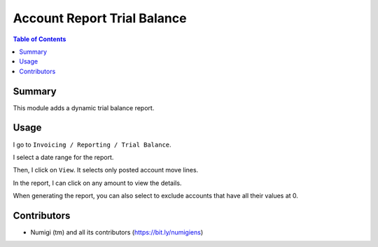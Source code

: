 Account Report Trial Balance
============================

.. contents:: Table of Contents

Summary
-------
This module adds a dynamic trial balance report.

.. image:: static/description/report.png

Usage
-----
I go to ``Invoicing / Reporting / Trial Balance``.

.. image:: static/description/menu.png

I select a date range for the report.

.. image:: static/description/wizard.png


Then, I click on ``View``.
It selects only posted account move lines.

.. image:: static/description/wizard_filled.png

In the report, I can click on any amount to view the details.

.. image:: static/description/report_amount.png

.. image:: static/description/report_amount_clicked.png

When generating the report, you can also select to exclude accounts that have all their values at 0.

.. image:: static/description/wizard_null.png

.. image:: static/description/report_null.png

Contributors
------------
* Numigi (tm) and all its contributors (https://bit.ly/numigiens)
